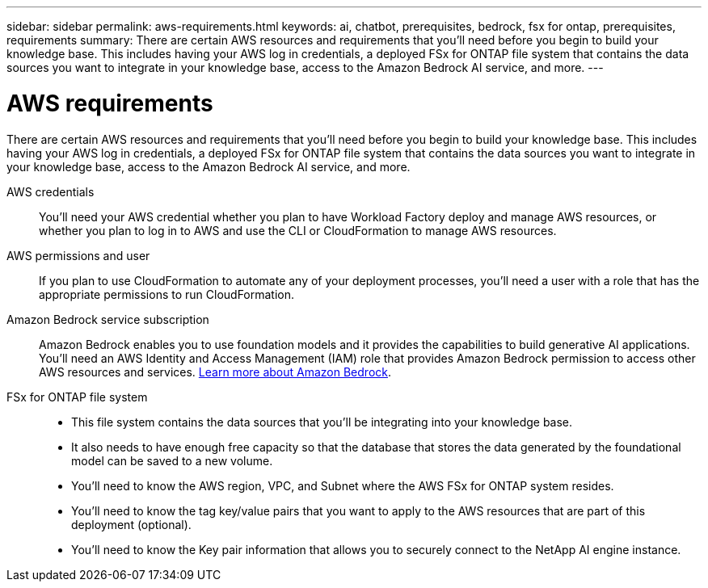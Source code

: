 ---
sidebar: sidebar
permalink: aws-requirements.html
keywords: ai, chatbot, prerequisites, bedrock, fsx for ontap, prerequisites, requirements
summary: There are certain AWS resources and requirements that you'll need before you begin to build your knowledge base. This includes having your AWS log in credentials, a deployed FSx for ONTAP file system that contains the data sources you want to integrate in your knowledge base, access to the Amazon Bedrock AI service, and more.
---

= AWS requirements
:icons: font
:imagesdir: ./media/

[.lead]
There are certain AWS resources and requirements that you'll need before you begin to build your knowledge base. This includes having your AWS log in credentials, a deployed FSx for ONTAP file system that contains the data sources you want to integrate in your knowledge base, access to the Amazon Bedrock AI service, and more.
 
AWS credentials::
You'll need your AWS credential whether you plan to have Workload Factory deploy and manage AWS resources, or whether you plan to log in to AWS and use the CLI or CloudFormation to manage AWS resources.

AWS permissions and user::
If you plan to use CloudFormation to automate any of your deployment processes, you'll need a user with a role that has the appropriate permissions to run CloudFormation.

Amazon Bedrock service subscription::
Amazon Bedrock enables you to use foundation models and it provides the capabilities to build generative AI applications. You'll need an AWS Identity and Access Management (IAM) role that provides Amazon Bedrock permission to access other AWS resources and services. https://aws.amazon.com/bedrock/[Learn more about Amazon Bedrock].

FSx for ONTAP file system::
* This file system contains the data sources that you'll be integrating into your knowledge base. 
* It also needs to have enough free capacity so that the database that stores the data generated by the foundational model can be saved to a new volume.
* You'll need to know the AWS region, VPC, and Subnet where the AWS FSx for ONTAP system resides.
* You'll need to know the tag key/value pairs that you want to apply to the AWS resources that are part of this deployment (optional).
* You'll need to know the Key pair information that allows you to securely connect to the NetApp AI engine instance.
